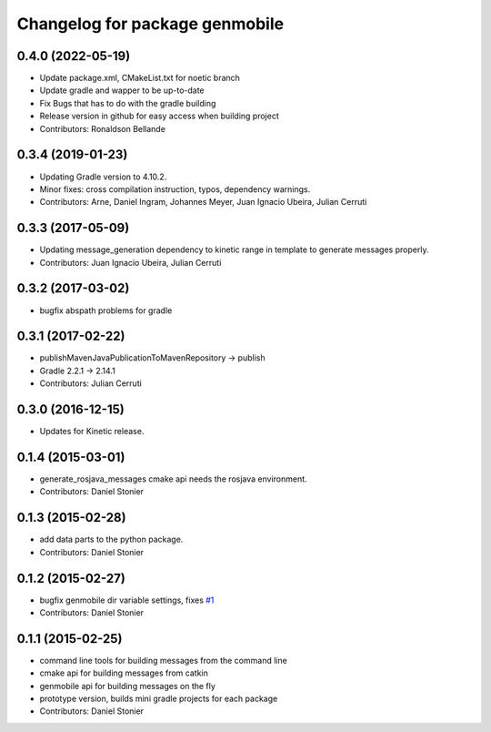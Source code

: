 ^^^^^^^^^^^^^^^^^^^^^^^^^^^^^
Changelog for package genmobile
^^^^^^^^^^^^^^^^^^^^^^^^^^^^^

0.4.0 (2022-05-19)
------------------
* Update package.xml, CMakeList.txt for noetic branch
* Update gradle and wapper to be up-to-date
* Fix Bugs that has to do with the gradle building
* Release version in github for easy access when building project
* Contributors: Ronaldson Bellande


0.3.4 (2019-01-23)
------------------
* Updating Gradle version to 4.10.2.
* Minor fixes: cross compilation instruction, typos, dependency warnings.
* Contributors: Arne, Daniel Ingram, Johannes Meyer, Juan Ignacio Ubeira, Julian Cerruti

0.3.3 (2017-05-09)
------------------
* Updating message_generation dependency to kinetic range in template to generate messages properly.
* Contributors: Juan Ignacio Ubeira, Julian Cerruti

0.3.2 (2017-03-02)
------------------
* bugfix abspath problems for gradle

0.3.1 (2017-02-22)
------------------
* publishMavenJavaPublicationToMavenRepository -> publish
* Gradle 2.2.1 -> 2.14.1
* Contributors: Julian Cerruti

0.3.0 (2016-12-15)
------------------
* Updates for Kinetic release.

0.1.4 (2015-03-01)
------------------
* generate_rosjava_messages cmake api needs the rosjava environment.
* Contributors: Daniel Stonier

0.1.3 (2015-02-28)
------------------
* add data parts to the python package.
* Contributors: Daniel Stonier

0.1.2 (2015-02-27)
------------------
* bugfix genmobile dir variable settings, fixes `#1 <https://github.com/rosjava/genmobile/issues/1>`_
* Contributors: Daniel Stonier

0.1.1 (2015-02-25)
------------------
* command line tools for building messages from the command line
* cmake api for building messages from catkin
* genmobile api for building messages on the fly
* prototype version, builds mini gradle projects for each package
* Contributors: Daniel Stonier
